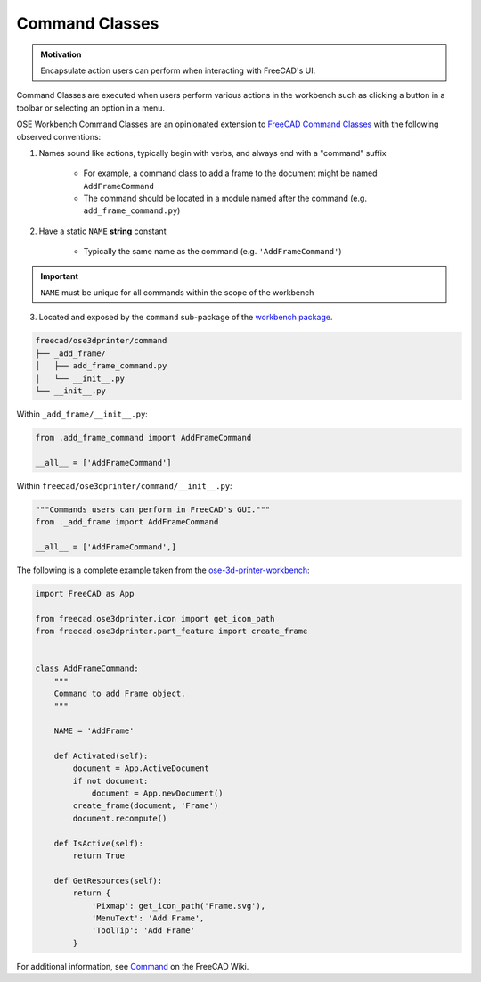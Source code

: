Command Classes
===============
.. admonition:: Motivation

   Encapsulate action users can perform when interacting with FreeCAD's UI.

Command Classes are executed when users perform various actions in the workbench such as clicking a button in a toolbar or selecting an option in a menu.

OSE Workbench Command Classes are an opinionated extension to `FreeCAD Command Classes <https://wiki.freecadweb.org/Command>`_ with the following observed conventions:

1. Names sound like actions, typically begin with verbs, and always end with a "command" suffix

    * For example, a command class to add a frame to the document might be named ``AddFrameCommand``
    * The command should be located in a module named after the command (e.g. ``add_frame_command.py``)

2. Have a static ``NAME`` **string** constant

    * Typically the same name as the command (e.g. ``'AddFrameCommand'``)

.. Important:: ``NAME`` must be unique for all commands within the scope of the workbench

3. Located and exposed by the ``command`` sub-package of the `workbench package <workbench_package.html>`_.

.. code-block::

    freecad/ose3dprinter/command
    ├── _add_frame/
    │   ├── add_frame_command.py
    │   └── __init__.py
    └── __init__.py

Within ``_add_frame/__init__.py``:

.. code-block:: python

    from .add_frame_command import AddFrameCommand

    __all__ = ['AddFrameCommand']

Within ``freecad/ose3dprinter/command/__init__.py``:

.. code-block:: python

    """Commands users can perform in FreeCAD's GUI."""
    from ._add_frame import AddFrameCommand

    __all__ = ['AddFrameCommand',]

The following is a complete example taken from the `ose-3d-printer-workbench <https://github.com/gbroques/ose-3d-printer-workbench/tree/master/ose3dprinter/gui/command/add_frame>`_:

.. code-block::

    import FreeCAD as App

    from freecad.ose3dprinter.icon import get_icon_path
    from freecad.ose3dprinter.part_feature import create_frame


    class AddFrameCommand:
        """
        Command to add Frame object.
        """

        NAME = 'AddFrame'

        def Activated(self):
            document = App.ActiveDocument
            if not document:
                document = App.newDocument()
            create_frame(document, 'Frame')
            document.recompute()

        def IsActive(self):
            return True

        def GetResources(self):
            return {
                'Pixmap': get_icon_path('Frame.svg'),
                'MenuText': 'Add Frame',
                'ToolTip': 'Add Frame'
            }

For additional information, see `Command <https://wiki.freecadweb.org/Command>`_ on the FreeCAD Wiki.
